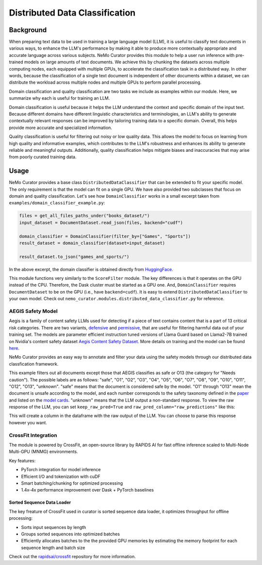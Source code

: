 ============================================
Distributed Data Classification
============================================

-----------------------------------------
Background
-----------------------------------------

When preparing text data to be used in training a large language model (LLM), it is useful to classify
text documents in various ways, to enhance the LLM's performance by making it able to produce more
contextually appropriate and accurate language across various subjects. NeMo Curator provides this module to
help a user run inference with pre-trained models on large amounts of text documents. We achieve
this by chunking the datasets across multiple computing nodes, each equipped with multiple GPUs, to
accelerate the classification task in a distributed way. In other words, because the classification of
a single text document is independent of other documents within a dataset, we can distribute the
workload across multiple nodes and multiple GPUs to perform parallel processing.

Domain classification and quality classification are two tasks we include as examples within our module.
Here, we summarize why each is useful for training an LLM.

Domain classification is useful because it helps the LLM understand the context and specific domain of
the input text. Because different domains have different linguistic characteristics and terminologies,
an LLM's ability to generate contextually relevant responses can be improved by tailoring training data
to a specific domain. Overall, this helps provide more accurate and specialized information.

Quality classification is useful for filtering out noisy or low quality data. This allows the model to
focus on learning from high quality and informative examples, which contributes to the LLM's robustness
and enhances its ability to generate reliable and meaningful outputs. Additionally, quality
classification helps mitigate biases and inaccuracies that may arise from poorly curated training data.

-----------------------------------------
Usage
-----------------------------------------

NeMo Curator provides a base class ``DistributedDataClassifier`` that can be extended to fit your specific model.
The only requirement is that the model can fit on a single GPU.
We have also provided two subclasses that focus on domain and quality classification.
Let's see how ``DomainClassifier`` works in a small excerpt taken from ``examples/domain_classifier_example.py``:

.. code-block:: python

    files = get_all_files_paths_under("books_dataset/")
    input_dataset = DocumentDataset.read_json(files, backend="cudf")

    domain_classifier = DomainClassifier(filter_by=["Games", "Sports"])
    result_dataset = domain_classifier(dataset=input_dataset)

    result_dataset.to_json("games_and_sports/")

In the above excerpt, the domain classifier is obtained directly from `HuggingFace <https://huggingface.co/nvidia/domain-classifier>`_.

This module functions very similarly to the ``ScoreFilter`` module.
The key differences is that it operates on the GPU instead of the CPU.
Therefore, the Dask cluster must be started as a GPU one.
And, ``DomainClassifier`` requires ``DocumentDataset`` to be on the GPU (i.e., have ``backend=cudf``).
It is easy to extend ``DistributedDataClassifier`` to your own model.
Check out ``nemo_curator.modules.distributed_data_classifier.py`` for reference.

AEGIS Safety Model
#####################
Aegis is a family of content safety LLMs used for detecting if a piece of text contains content that is a part of 13 critical risk categories.
There are two variants, `defensive <https://huggingface.co/nvidia/Aegis-AI-Content-Safety-LlamaGuard-Defensive-1.0>`_ and `permissive <https://huggingface.co/nvidia/Aegis-AI-Content-Safety-LlamaGuard-Permissive-1.0>`_, that are useful for filtering harmful data out of your training set.
The models are parameter efficient instruction tuned versions of Llama Guard based on Llama2-7B trained on Nvidia's content safety dataset `Aegis Content Safety Dataset <https://huggingface.co/datasets/nvidia/Aegis-AI-Content-Safety-Dataset-1.0>`_.
More details on training and the model can be found `here <https://arxiv.org/abs/2404.05993>`_.

NeMo Curator provides an easy way to annotate and filter your data using the safety models through our distributed data classfication framework.

.. code-block:: python
  files = get_all_files_paths_under("unsafe_documents/")
  input_dataset = DocumentDataset.read_json(files, backend="cudf")

  safety_classifier = AegisClassifier(
    aegis_variant="nvidia/Aegis-AI-Content-Safety-LlamaGuard-Defensive-1.0",
    filter_by=["safe", "O13"]
  )
  result_dataset = safety_classifier(dataset=input_dataset)

  result_dataset.to_json("safe_documents/")

This example filters out all documents except those that AEGIS classifies as safe or O13 (the category for "Needs caution").
The possible labels are as follows: "safe", "O1", "O2", "O3", "O4", "O5", "O6", "O7", "O8", "O9", "O10", "O11", "O12", "O13", "unknown".
"safe" means that the document is considered safe by the model.
"O1" through "O13" mean the document is unsafe according to the model, and each number corresponds to the safety taxonomy defined in the `paper <https://arxiv.org/pdf/2404.05993>`_ and listed on the `model cards <https://huggingface.co/nvidia/Aegis-AI-Content-Safety-LlamaGuard-Permissive-1.0>`_.
"unknown" means that the LLM output a non-standard response. To view the raw response of the LLM, you can set ``keep_raw_pred=True`` and ``raw_pred_column="raw_predictions"`` like this:

.. code-block:: python
  safety_classifier = AegisClassifier(
    aegis_variant="nvidia/Aegis-AI-Content-Safety-LlamaGuard-Defensive-1.0",
    filter_by=["safe", "O13"],
    keep_raw_pred=True,
    raw_pred_column="raw_predictions",
  )

This will create a column in the dataframe with the raw output of the LLM. You can choose to parse this response however you want.


CrossFit Integration
####################

The module is powered by CrossFit, an open-source library by RAPIDS AI for fast offline inference scaled to
Multi-Node Multi-GPU (MNMG) environments.

Key features:

- PyTorch integration for model inference
- Efficient I/O and tokenization with cuDF
- Smart batching/chunking for optimized processing
- 1.4x-4x performance improvement over Dask + PyTorch baselines


Sorted Sequence Data Loader
^^^^^^^^^^^^^^^^^^^^^^^^^^^

The key freature of CrossFit used in curator is sorted sequence data loader,
it optimizes throughput for offline processing:

- Sorts input sequences by length
- Groups sorted sequences into optimized batches
- Efficiently allocates batches to the the provided GPU memories by estimating the memory footprint for each sequence
  length and batch size

.. image:: images/sorted_sequence_dataloader.png
   :alt: Sorted Sequence Data Loader

Check out the `rapidsai/crossfit`_ repository for more information.

.. _rapidsai/crossfit: https://github.com/rapidsai/crossfit
